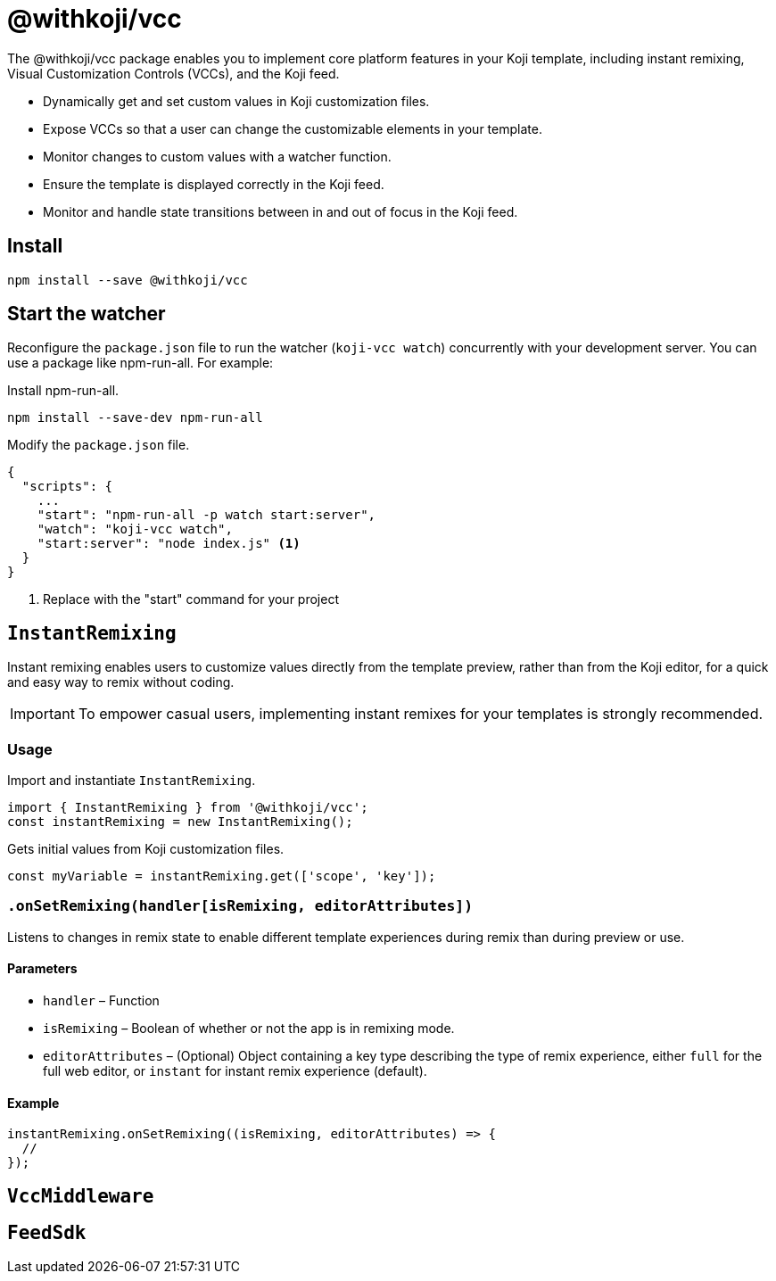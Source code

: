 = @withkoji/vcc
:page-slug: withkoji-vcc-package

The @withkoji/vcc package enables you to
//tag::description[]
implement core platform features in your Koji template, including instant remixing, Visual Customization Controls (VCCs), and the Koji feed.
//end::description[]

* Dynamically get and set custom values in Koji customization files.
* Expose VCCs so that a user can change the customizable elements in your template.
* Monitor changes to custom values with a watcher function.
* Ensure the template is displayed correctly in the Koji feed.
* Monitor and handle state transitions between in and out of focus in the Koji feed.

== Install

[source,bash]
npm install --save @withkoji/vcc

== Start the watcher

Reconfigure the `package.json` file to run the watcher (`koji-vcc watch`) concurrently with your development server.
You can use a package like npm-run-all.
For example:

Install npm-run-all.
[source,bash]
npm install --save-dev npm-run-all

Modify the `package.json` file.
[source,json]
----
{
  "scripts": {
    ...
    "start": "npm-run-all -p watch start:server",
    "watch": "koji-vcc watch",
    "start:server": "node index.js" <1>
  }
}
----
<1> Replace with the "start" command for your project

== `InstantRemixing`

Instant remixing enables users to customize values directly from the template preview, rather than from the Koji editor, for a quick and easy way to remix without coding.

IMPORTANT: To empower casual users, implementing instant remixes for your templates is strongly recommended.

=== Usage

Import and instantiate `InstantRemixing`.

[source,javascript]
----
import { InstantRemixing } from '@withkoji/vcc';
const instantRemixing = new InstantRemixing();
----

Gets initial values from Koji customization files.

[source,javascript]
const myVariable = instantRemixing.get(['scope', 'key']);

[#onSetRemixing()]
=== `.onSetRemixing(handler[isRemixing, editorAttributes])`

Listens to changes in remix state to enable different template experiences during remix than during preview or use.

==== Parameters

* `handler` – Function
* `isRemixing` – Boolean of whether or not the app is in remixing mode.
* `editorAttributes` – (Optional) Object containing a key type describing the type of remix experience, either `full` for the full web editor, or `instant` for instant remix experience (default).


==== Example

[source,javascript]
----
instantRemixing.onSetRemixing((isRemixing, editorAttributes) => {
  //
});
----


== `VccMiddleware`

== `FeedSdk`

